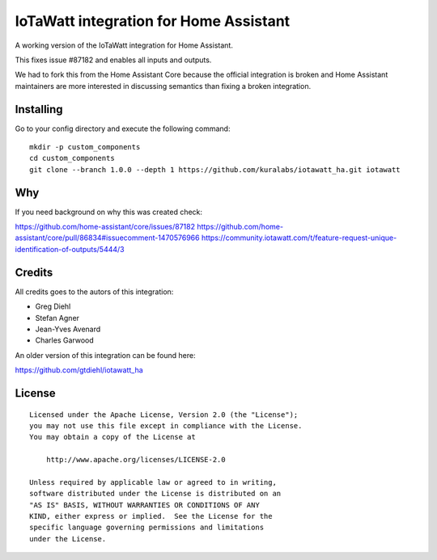=======================================
IoTaWatt integration for Home Assistant
=======================================

A working version of the IoTaWatt integration for Home Assistant.

This fixes issue #87182 and enables all inputs and outputs.

We had to fork this from the Home Assistant Core because the official
integration is broken and Home Assistant maintainers are more interested in
discussing semantics than fixing a broken integration.


Installing
==========

Go to your config directory and execute the following command:

::

    mkdir -p custom_components
    cd custom_components
    git clone --branch 1.0.0 --depth 1 https://github.com/kuralabs/iotawatt_ha.git iotawatt


Why
===

If you need background on why this was created check:

https://github.com/home-assistant/core/issues/87182
https://github.com/home-assistant/core/pull/86834#issuecomment-1470576966
https://community.iotawatt.com/t/feature-request-unique-identification-of-outputs/5444/3


Credits
=======

All credits goes to the autors of this integration:

- Greg Diehl
- Stefan Agner
- Jean-Yves Avenard
- Charles Garwood

An older version of this integration can be found here:

https://github.com/gtdiehl/iotawatt_ha


License
=======

::

   Licensed under the Apache License, Version 2.0 (the "License");
   you may not use this file except in compliance with the License.
   You may obtain a copy of the License at

       http://www.apache.org/licenses/LICENSE-2.0

   Unless required by applicable law or agreed to in writing,
   software distributed under the License is distributed on an
   "AS IS" BASIS, WITHOUT WARRANTIES OR CONDITIONS OF ANY
   KIND, either express or implied.  See the License for the
   specific language governing permissions and limitations
   under the License.
